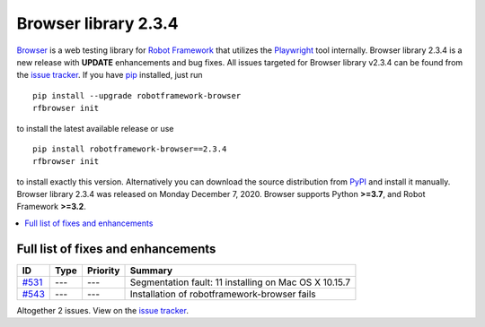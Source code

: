 =====================
Browser library 2.3.4
=====================


.. default-role:: code


Browser_ is a web testing library for `Robot Framework`_ that utilizes
the Playwright_ tool internally. Browser library 2.3.4 is a new release with
**UPDATE** enhancements and bug fixes.
All issues targeted for Browser library v2.3.4 can be found
from the `issue tracker`_.
If you have pip_ installed, just run
::
   pip install --upgrade robotframework-browser
   rfbrowser init
to install the latest available release or use
::
   pip install robotframework-browser==2.3.4
   rfbrowser init
to install exactly this version. Alternatively you can download the source
distribution from PyPI_ and install it manually.
Browser library 2.3.4 was released on Monday December 7, 2020. Browser supports
Python **>=3.7**, and Robot Framework **>=3.2**.

.. _Robot Framework: http://robotframework.org
.. _Browser: https://github.com/MarketSquare/robotframework-browser
.. _Playwright: https://github.com/microsoft/playwright
.. _pip: http://pip-installer.org
.. _PyPI: https://pypi.python.org/pypi/robotframework-browser
.. _issue tracker: https://github.com/MarketSquare/robotframework-browser/milestones%3Av2.3.4


.. contents::
   :depth: 2
   :local:

Full list of fixes and enhancements
===================================

.. list-table::
    :header-rows: 1

    * - ID
      - Type
      - Priority
      - Summary
    * - `#531`_
      - ---
      - ---
      - Segmentation fault: 11 installing on Mac OS X 10.15.7
    * - `#543`_
      - ---
      - ---
      - Installation of robotframework-browser fails

Altogether 2 issues. View on the `issue tracker <https://github.com/MarketSquare/robotframework-browser/issues?q=milestone%3Av2.3.4>`__.

.. _#531: https://github.com/MarketSquare/robotframework-browser/issues/531
.. _#543: https://github.com/MarketSquare/robotframework-browser/issues/543
